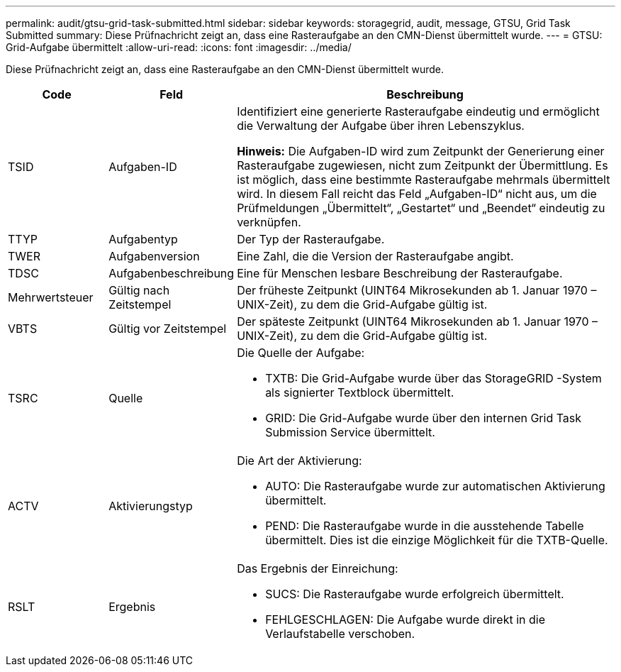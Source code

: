 ---
permalink: audit/gtsu-grid-task-submitted.html 
sidebar: sidebar 
keywords: storagegrid, audit, message, GTSU, Grid Task Submitted 
summary: Diese Prüfnachricht zeigt an, dass eine Rasteraufgabe an den CMN-Dienst übermittelt wurde. 
---
= GTSU: Grid-Aufgabe übermittelt
:allow-uri-read: 
:icons: font
:imagesdir: ../media/


[role="lead"]
Diese Prüfnachricht zeigt an, dass eine Rasteraufgabe an den CMN-Dienst übermittelt wurde.

[cols="1a,1a,4a"]
|===
| Code | Feld | Beschreibung 


 a| 
TSID
 a| 
Aufgaben-ID
 a| 
Identifiziert eine generierte Rasteraufgabe eindeutig und ermöglicht die Verwaltung der Aufgabe über ihren Lebenszyklus.

*Hinweis:* Die Aufgaben-ID wird zum Zeitpunkt der Generierung einer Rasteraufgabe zugewiesen, nicht zum Zeitpunkt der Übermittlung.  Es ist möglich, dass eine bestimmte Rasteraufgabe mehrmals übermittelt wird. In diesem Fall reicht das Feld „Aufgaben-ID“ nicht aus, um die Prüfmeldungen „Übermittelt“, „Gestartet“ und „Beendet“ eindeutig zu verknüpfen.



 a| 
TTYP
 a| 
Aufgabentyp
 a| 
Der Typ der Rasteraufgabe.



 a| 
TWER
 a| 
Aufgabenversion
 a| 
Eine Zahl, die die Version der Rasteraufgabe angibt.



 a| 
TDSC
 a| 
Aufgabenbeschreibung
 a| 
Eine für Menschen lesbare Beschreibung der Rasteraufgabe.



 a| 
Mehrwertsteuer
 a| 
Gültig nach Zeitstempel
 a| 
Der früheste Zeitpunkt (UINT64 Mikrosekunden ab 1. Januar 1970 – UNIX-Zeit), zu dem die Grid-Aufgabe gültig ist.



 a| 
VBTS
 a| 
Gültig vor Zeitstempel
 a| 
Der späteste Zeitpunkt (UINT64 Mikrosekunden ab 1. Januar 1970 – UNIX-Zeit), zu dem die Grid-Aufgabe gültig ist.



 a| 
TSRC
 a| 
Quelle
 a| 
Die Quelle der Aufgabe:

* TXTB: Die Grid-Aufgabe wurde über das StorageGRID -System als signierter Textblock übermittelt.
* GRID: Die Grid-Aufgabe wurde über den internen Grid Task Submission Service übermittelt.




 a| 
ACTV
 a| 
Aktivierungstyp
 a| 
Die Art der Aktivierung:

* AUTO: Die Rasteraufgabe wurde zur automatischen Aktivierung übermittelt.
* PEND: Die Rasteraufgabe wurde in die ausstehende Tabelle übermittelt.  Dies ist die einzige Möglichkeit für die TXTB-Quelle.




 a| 
RSLT
 a| 
Ergebnis
 a| 
Das Ergebnis der Einreichung:

* SUCS: Die Rasteraufgabe wurde erfolgreich übermittelt.
* FEHLGESCHLAGEN: Die Aufgabe wurde direkt in die Verlaufstabelle verschoben.


|===